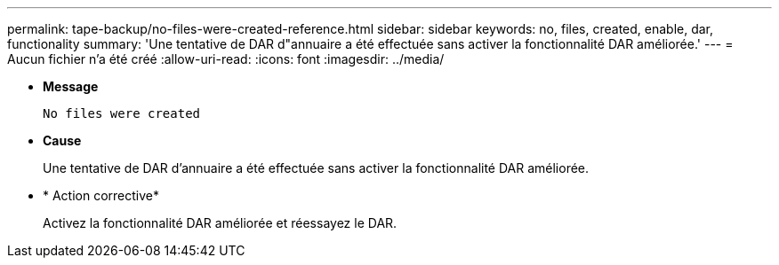 ---
permalink: tape-backup/no-files-were-created-reference.html 
sidebar: sidebar 
keywords: no, files, created, enable, dar, functionality 
summary: 'Une tentative de DAR d"annuaire a été effectuée sans activer la fonctionnalité DAR améliorée.' 
---
= Aucun fichier n'a été créé
:allow-uri-read: 
:icons: font
:imagesdir: ../media/


[role="lead"]
* *Message*
+
`No files were created`

* *Cause*
+
Une tentative de DAR d'annuaire a été effectuée sans activer la fonctionnalité DAR améliorée.

* * Action corrective*
+
Activez la fonctionnalité DAR améliorée et réessayez le DAR.



